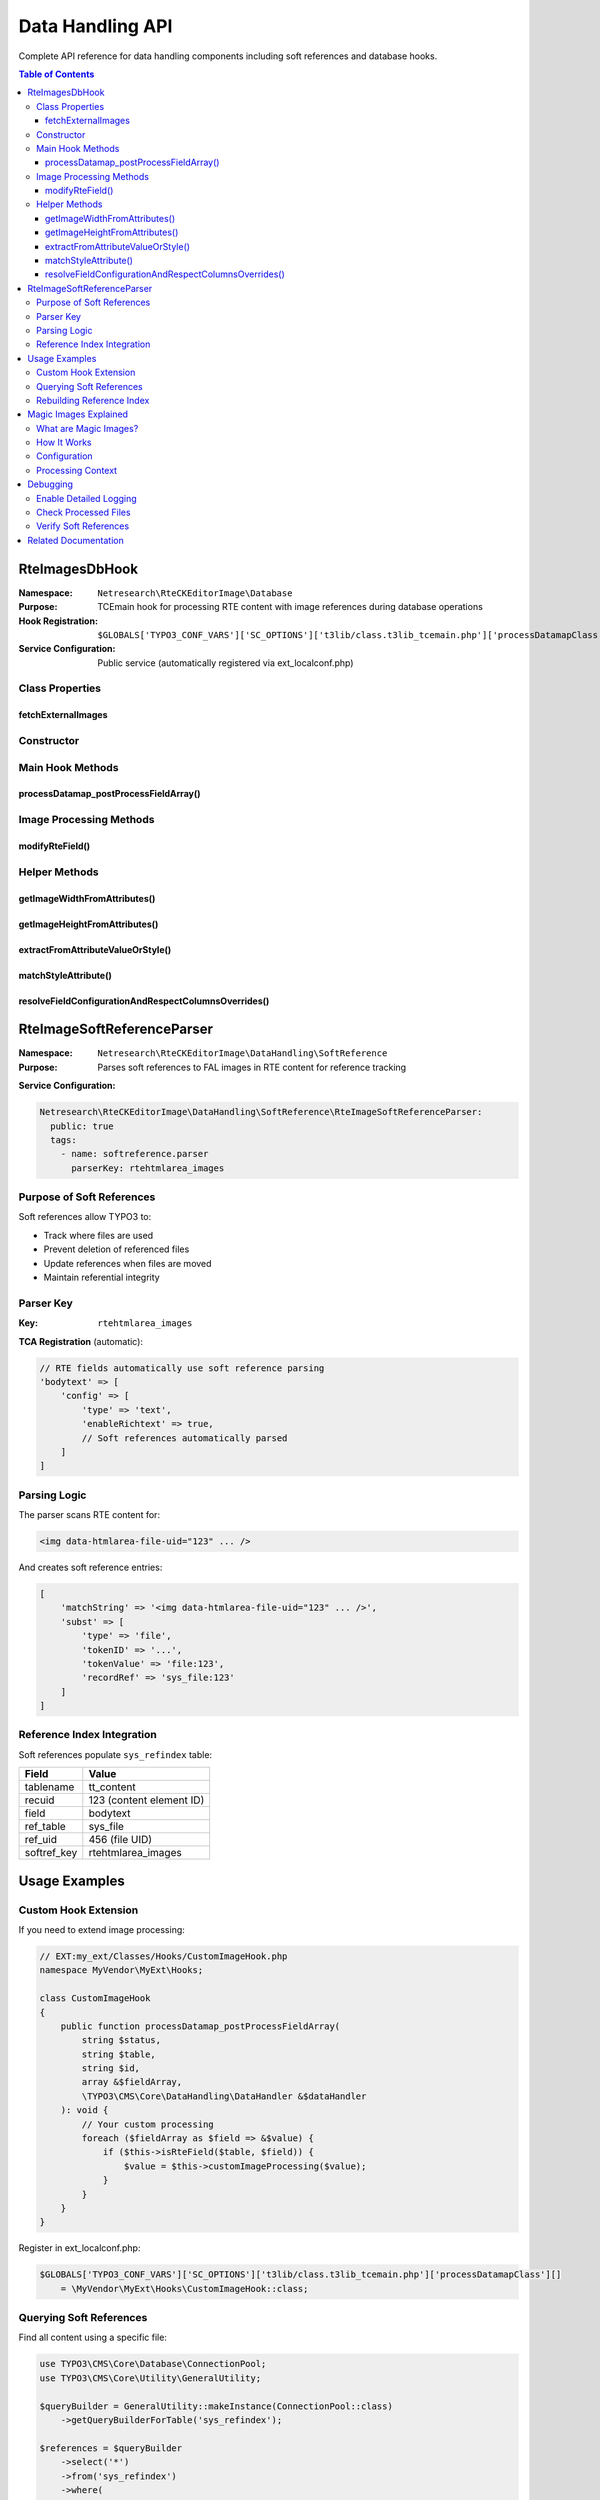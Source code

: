 .. _api-datahandling:

==================
Data Handling API
==================

Complete API reference for data handling components including soft references and database hooks.

.. contents:: Table of Contents
   :depth: 3
   :local:

RteImagesDbHook
===============

.. _api-rteimagesdbhook:

:Namespace: ``Netresearch\RteCKEditorImage\Database``
:Purpose: TCEmain hook for processing RTE content with image references during database operations
:Hook Registration: ``$GLOBALS['TYPO3_CONF_VARS']['SC_OPTIONS']['t3lib/class.t3lib_tcemain.php']['processDatamapClass'][]``
:Service Configuration: Public service (automatically registered via ext_localconf.php)

Class Properties
----------------

fetchExternalImages
~~~~~~~~~~~~~~~~~~~

.. php:attr:: fetchExternalImages

   :Type: bool
   :Visibility: protected

   Controls whether external image URLs should be fetched and uploaded to TYPO3.

   **Configuration:**

   Set via Extension Manager or settings.php:

   .. code-block:: php

      $GLOBALS['TYPO3_CONF_VARS']['EXTENSIONS']['rte_ckeditor_image']['fetchExternalImages'] = true;

Constructor
-----------

.. php:method:: __construct(ExtensionConfiguration $extensionConfiguration, LogManager $logManager)

   Initializes hook with extension configuration and logging.

   :param ExtensionConfiguration $extensionConfiguration: TYPO3 extension configuration service
   :param LogManager $logManager: Logger manager for error logging
   :throws ExtensionConfigurationExtensionNotConfiguredException: If extension not configured
   :throws ExtensionConfigurationPathDoesNotExistException: If configuration path missing

Main Hook Methods
-----------------

processDatamap_postProcessFieldArray()
~~~~~~~~~~~~~~~~~~~~~~~~~~~~~~~~~~~~~~

.. php:method:: processDatamap_postProcessFieldArray(string $status, string $table, string $id, array &$fieldArray, DataHandler &$dataHandler): void

   Main TCEmain hook method called after field processing, before database save.

   :param string $status: Record status ('new' or 'update')
   :param string $table: Database table name
   :param string $id: Record ID (or 'NEW...' for new records)
   :param array $fieldArray: Reference to field values array
   :param DataHandler $dataHandler: TYPO3 DataHandler instance

   **Processing Flow:**

   1. Iterates through all fields in ``$fieldArray``
   2. Identifies RTE text fields via TCA configuration
   3. Checks for ``enableRichtext`` flag
   4. Processes image tags in RTE content
   5. Updates ``$fieldArray`` with processed content

   **Example Usage** (automatic via hook):

   .. code-block:: php

      // When content is saved:
      $dataHandler->process_datamap();
      // Hook is automatically called for each RTE field

Image Processing Methods
------------------------

modifyRteField()
~~~~~~~~~~~~~~~~

.. php:method:: modifyRteField(string $value): string

   Main processing method for RTE field content with images.

   :param string $value: RTE HTML content
   :returns: Processed HTML content
   :returntype: string
   :visibility: private

   **Processing Logic:**

   **1. Image Tag Splitting**

   .. code-block:: php

      $imgSplit = $rteHtmlParser->splitTags('img', $value);
      // Results in: ['text', '<img...>', 'text', '<img...>', ...]

   **2. URL Processing**

   - Converts absolute URLs to relative
   - Handles site subpath scenarios
   - Processes ``data-htmlarea-file-uid`` references

   **3. FAL Integration**

   .. code-block:: php

      if (isset($attribArray['data-htmlarea-file-uid'])) {
          $originalImageFile = $resourceFactory->getFileObject($uid);
      }

   **4. Magic Image Processing**

   .. code-block:: php

      $imageConfiguration = [
          'width' => $imageWidth,
          'height' => $imageHeight,
      ];

      $magicImage = $originalImageFile->process(
          ProcessedFile::CONTEXT_IMAGECROPSCALEMASK,
          $imageConfiguration
      );

   **5. External Image Fetching**

   - Only in backend context
   - Only if ``fetchExternalImages`` is true
   - Downloads and uploads to user's default folder

   **6. Local File Detection**

   - Checks if image is in fileadmin/
   - Attempts to find FAL reference
   - Adds ``data-htmlarea-file-uid`` if found

   **Scenarios Handled:**

   +--------------------------------------------+------------------------------------------------------+
   | Scenario                                   | Action                                               |
   +============================================+======================================================+
   | Image with ``data-htmlarea-file-uid``      | Load from FAL, process if dimensions differ          |
   +--------------------------------------------+------------------------------------------------------+
   | External URL (backend)                     | Fetch, upload, create FAL record                     |
   +--------------------------------------------+------------------------------------------------------+
   | External URL (frontend)                    | Leave as-is                                          |
   +--------------------------------------------+------------------------------------------------------+
   | Local file without UID                     | Search FAL, add UID if found                         |
   +--------------------------------------------+------------------------------------------------------+
   | Relative URL                               | Convert to site-relative path                        |
   +--------------------------------------------+------------------------------------------------------+

Helper Methods
--------------

getImageWidthFromAttributes()
~~~~~~~~~~~~~~~~~~~~~~~~~~~~~

.. php:method:: getImageWidthFromAttributes(array $attributes): int

   Extracts width from image attributes, preferring style attribute.

   :param array $attributes: Image tag attributes
   :returns: Integer width value
   :returntype: int
   :visibility: private

   **Priority:**

   1. Style attribute: ``style="width: 800px"``
   2. Width attribute: ``width="800"``

getImageHeightFromAttributes()
~~~~~~~~~~~~~~~~~~~~~~~~~~~~~~

.. php:method:: getImageHeightFromAttributes(array $attributes): int

   Extracts height from image attributes, preferring style attribute.

   :param array $attributes: Image tag attributes
   :returns: Integer height value
   :returntype: int
   :visibility: private

   **Priority:**

   1. Style attribute: ``style="height: 600px"``
   2. Height attribute: ``height="600"``

extractFromAttributeValueOrStyle()
~~~~~~~~~~~~~~~~~~~~~~~~~~~~~~~~~~

.. php:method:: extractFromAttributeValueOrStyle(array $attributes, string $imageAttribute)

   Generic extractor for image dimension from attributes or style.

   :param array $attributes: Image tag attributes array
   :param string $imageAttribute: Attribute name ('width' or 'height')
   :returns: Attribute value (mixed type) or null
   :visibility: private

matchStyleAttribute()
~~~~~~~~~~~~~~~~~~~~~

.. php:method:: matchStyleAttribute(string $styleAttribute, string $imageAttribute): ?string

   Extracts dimension value from CSS style attribute.

   :param string $styleAttribute: CSS style string
   :param string $imageAttribute: Attribute name to extract
   :returns: Extracted value or null
   :returntype: string|null
   :visibility: private

   **Pattern:** ``/width[[:space:]]*:[[:space:]]*([0-9]*)[[:space:]]*px/i``

   **Example:**

   .. code-block:: php

      $style = "width: 800px; height: 600px;";
      $width = $this->matchStyleAttribute($style, 'width');
      // Returns: "800"

resolveFieldConfigurationAndRespectColumnsOverrides()
~~~~~~~~~~~~~~~~~~~~~~~~~~~~~~~~~~~~~~~~~~~~~~~~~~~~~

.. php:method:: resolveFieldConfigurationAndRespectColumnsOverrides(DataHandler $dataHandler, string $table, string $field): array

   Gets TCA field configuration with type-specific overrides applied.

   :param DataHandler $dataHandler: Data handler instance
   :param string $table: Table name
   :param string $field: Field name
   :returns: Merged TCA configuration array
   :returntype: array
   :visibility: private

   **Use Case:** Handles cases where field config varies by content type (e.g., different RTE configs for header vs. bodytext).

RteImageSoftReferenceParser
============================

.. _api-rteimagesoftreferenceparser:

:Namespace: ``Netresearch\RteCKEditorImage\DataHandling\SoftReference``
:Purpose: Parses soft references to FAL images in RTE content for reference tracking

**Service Configuration:**

.. code-block:: yaml

   Netresearch\RteCKEditorImage\DataHandling\SoftReference\RteImageSoftReferenceParser:
     public: true
     tags:
       - name: softreference.parser
         parserKey: rtehtmlarea_images

Purpose of Soft References
---------------------------

Soft references allow TYPO3 to:

- Track where files are used
- Prevent deletion of referenced files
- Update references when files are moved
- Maintain referential integrity

Parser Key
----------

:Key: ``rtehtmlarea_images``

**TCA Registration** (automatic):

.. code-block:: php

   // RTE fields automatically use soft reference parsing
   'bodytext' => [
       'config' => [
           'type' => 'text',
           'enableRichtext' => true,
           // Soft references automatically parsed
       ]
   ]

Parsing Logic
-------------

The parser scans RTE content for:

.. code-block:: html

   <img data-htmlarea-file-uid="123" ... />

And creates soft reference entries:

.. code-block:: php

   [
       'matchString' => '<img data-htmlarea-file-uid="123" ... />',
       'subst' => [
           'type' => 'file',
           'tokenID' => '...',
           'tokenValue' => 'file:123',
           'recordRef' => 'sys_file:123'
       ]
   ]

Reference Index Integration
---------------------------

Soft references populate ``sys_refindex`` table:

+--------------+----------------------------------------------------+
| Field        | Value                                              |
+==============+====================================================+
| tablename    | tt_content                                         |
+--------------+----------------------------------------------------+
| recuid       | 123 (content element ID)                           |
+--------------+----------------------------------------------------+
| field        | bodytext                                           |
+--------------+----------------------------------------------------+
| ref_table    | sys_file                                           |
+--------------+----------------------------------------------------+
| ref_uid      | 456 (file UID)                                     |
+--------------+----------------------------------------------------+
| softref_key  | rtehtmlarea_images                                 |
+--------------+----------------------------------------------------+

Usage Examples
==============

Custom Hook Extension
---------------------

If you need to extend image processing:

.. code-block:: php

   // EXT:my_ext/Classes/Hooks/CustomImageHook.php
   namespace MyVendor\MyExt\Hooks;

   class CustomImageHook
   {
       public function processDatamap_postProcessFieldArray(
           string $status,
           string $table,
           string $id,
           array &$fieldArray,
           \TYPO3\CMS\Core\DataHandling\DataHandler &$dataHandler
       ): void {
           // Your custom processing
           foreach ($fieldArray as $field => &$value) {
               if ($this->isRteField($table, $field)) {
                   $value = $this->customImageProcessing($value);
               }
           }
       }
   }

Register in ext_localconf.php:

.. code-block:: php

   $GLOBALS['TYPO3_CONF_VARS']['SC_OPTIONS']['t3lib/class.t3lib_tcemain.php']['processDatamapClass'][]
       = \MyVendor\MyExt\Hooks\CustomImageHook::class;

Querying Soft References
-------------------------

Find all content using a specific file:

.. code-block:: php

   use TYPO3\CMS\Core\Database\ConnectionPool;
   use TYPO3\CMS\Core\Utility\GeneralUtility;

   $queryBuilder = GeneralUtility::makeInstance(ConnectionPool::class)
       ->getQueryBuilderForTable('sys_refindex');

   $references = $queryBuilder
       ->select('*')
       ->from('sys_refindex')
       ->where(
           $queryBuilder->expr()->eq(
               'ref_table',
               $queryBuilder->createNamedParameter('sys_file')
           ),
           $queryBuilder->expr()->eq(
               'ref_uid',
               $queryBuilder->createNamedParameter(123, \PDO::PARAM_INT)
           ),
           $queryBuilder->expr()->eq(
               'softref_key',
               $queryBuilder->createNamedParameter('rtehtmlarea_images')
           )
       )
       ->executeQuery()
       ->fetchAllAssociative();

Rebuilding Reference Index
---------------------------

If references become out of sync:

.. code-block:: bash

   # CLI command
   ./vendor/bin/typo3 referenceindex:update

   # Or programmatically
   use TYPO3\CMS\Core\Database\ReferenceIndex;

   $referenceIndex = GeneralUtility::makeInstance(ReferenceIndex::class);
   $referenceIndex->updateRefIndexTable('tt_content', 123);

Magic Images Explained
======================

What are Magic Images?
----------------------

Magic images are TYPO3's automatic image processing system that creates optimized variants of images based on constraints.

How It Works
------------

1. **Original Image:** Stored in FAL (e.g., 4000x3000px)
2. **Constraints:** Specified in RTE (e.g., 800x600px)
3. **Processing:** TYPO3 creates processed variant
4. **Storage:** ``fileadmin/_processed_/a/b/csm_image_hash.jpg``
5. **URL:** Points to processed variant, not original

Configuration
-------------

.. code-block:: typoscript

   RTE.default.buttons.image.options.magic {
       maxWidth = 1920
       maxHeight = 9999
   }

Processing Context
------------------

.. code-block:: php

   ProcessedFile::CONTEXT_IMAGECROPSCALEMASK

Supported operations:

- **Crop:** ``crop`` parameter
- **Scale:** ``width``, ``height`` parameters
- **Mask:** Alpha channel operations

Debugging
=========

Enable Detailed Logging
------------------------

.. code-block:: php

   // LocalConfiguration.php
   $GLOBALS['TYPO3_CONF_VARS']['LOG']['Netresearch']['RteCKEditorImage']['writerConfiguration'] = [
       \Psr\Log\LogLevel::DEBUG => [
           \TYPO3\CMS\Core\Log\Writer\FileWriter::class => [
               'logFile' => 'typo3temp/var/log/rte_ckeditor_image.log'
           ]
       ]
   ];

Check Processed Files
---------------------

.. code-block:: bash

   # List processed images
   ls -la fileadmin/_processed_/

   # Check file processing status
   ./vendor/bin/typo3 cleanup:processedfiles

Verify Soft References
----------------------

.. code-block:: sql

   -- Check soft references for content element
   SELECT * FROM sys_refindex
   WHERE tablename = 'tt_content'
   AND recuid = 123
   AND softref_key = 'rtehtmlarea_images';

Related Documentation
=====================

- :ref:`Controllers API <api-controllers>`
- :ref:`Event Listeners <api-eventlisteners>`
- :ref:`Architecture Overview <architecture-overview>`
- :ref:`Troubleshooting <troubleshooting-index>`
